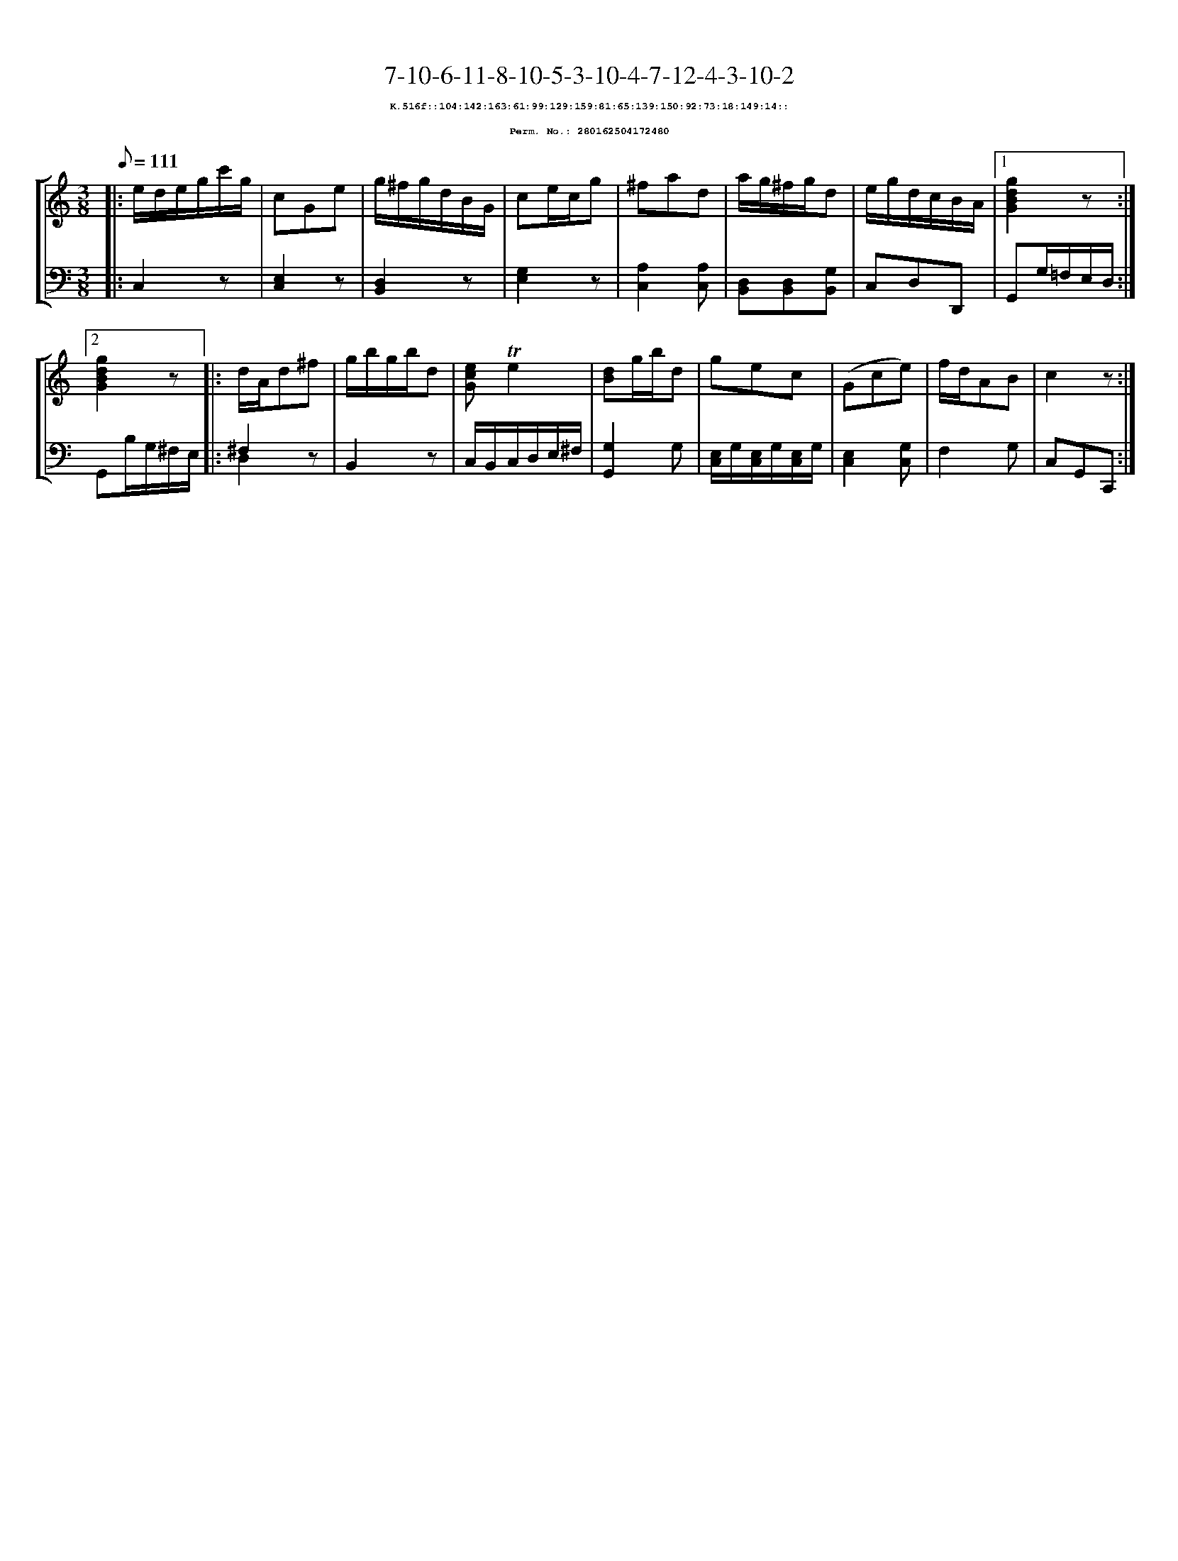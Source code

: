 %%scale 0.65
%%pagewidth 21.10cm
%%bgcolor white
%%topspace 0
%%composerspace 0
%%leftmargin 0.80cm
%%rightmargin 0.80cm
X:280162504172480
T:7-10-6-11-8-10-5-3-10-4-7-12-4-3-10-2
%%setfont-1 Courier-Bold 8
T:$1K.516f::104:142:163:61:99:129:159:81:65:139:150:92:73:18:149:14::$0
T:$1Perm. No.: 280162504172480$0
M:3/8
L:1/8
Q:1/8=111
%%staves [1 2]
V:1 clef=treble
V:2 clef=bass
K:C
%1
[V:1]|: e/d/e/g/c'/g/ |\
[V:2]|: C,2z |\
%2
[V:1] cGe |\
[V:2] [E,2C,2]z |\
%3
[V:1] g/^f/g/d/B/G/ |\
[V:2] [D,2B,,2]z |\
%4
[V:1] ce/c/g |\
[V:2] [G,2E,2]z |\
%5
[V:1] ^fad |\
[V:2] [A,2C,2][A,C,] |\
%6
[V:1] a/g/^f/g/d |\
[V:2] [D,B,,][D,B,,][G,B,,] |\
%7
[V:1] e/g/d/c/B/A/ \
[V:2] C,D,D,, \
%8a
[V:1]|1 [g2d2B2G2]z :|2
[V:2]|1 G,,G,/=F,/E,/D,/ :|2
%8b
[V:1] [g2d2B2G2]z |:\
[V:2] G,,B,/G,/^F,/E,/ |:\
%9
[V:1] d/A/d^f |\
[V:2] ^F,2z & D,2x |\
%10
[V:1] g/b/g/b/d |\
[V:2] B,,2z |\
%11
[V:1] [ecG]!trill!e2 |\
[V:2] C,/B,,/C,/D,/E,/^F,/ |\
%12
[V:1] [dB]g/b/d |\
[V:2] [G,2G,,2]G, |\
%13
[V:1] gec |\
[V:2] [E,/C,/]G,/[E,/C,/]G,/[E,/C,/]G,/ |\
%14
[V:1] (Gce) |\
[V:2] [E,2C,2][G,C,] |\
%15
[V:1] f/d/AB |\
[V:2] F,2G, |\
%16
[V:1] c2z :|]
[V:2] C,G,,C,, :|]
